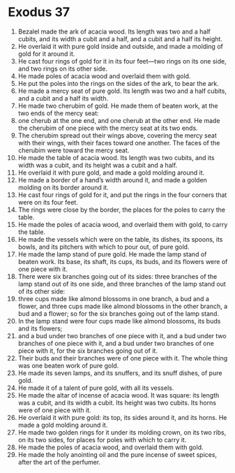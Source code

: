 ﻿
* Exodus 37
1. Bezalel made the ark of acacia wood. Its length was two and a half cubits, and its width a cubit and a half, and a cubit and a half its height. 
2. He overlaid it with pure gold inside and outside, and made a molding of gold for it around it. 
3. He cast four rings of gold for it in its four feet—two rings on its one side, and two rings on its other side. 
4. He made poles of acacia wood and overlaid them with gold. 
5. He put the poles into the rings on the sides of the ark, to bear the ark. 
6. He made a mercy seat of pure gold. Its length was two and a half cubits, and a cubit and a half its width. 
7. He made two cherubim of gold. He made them of beaten work, at the two ends of the mercy seat: 
8. one cherub at the one end, and one cherub at the other end. He made the cherubim of one piece with the mercy seat at its two ends. 
9. The cherubim spread out their wings above, covering the mercy seat with their wings, with their faces toward one another. The faces of the cherubim were toward the mercy seat. 
10. He made the table of acacia wood. Its length was two cubits, and its width was a cubit, and its height was a cubit and a half. 
11. He overlaid it with pure gold, and made a gold molding around it. 
12. He made a border of a hand’s width around it, and made a golden molding on its border around it. 
13. He cast four rings of gold for it, and put the rings in the four corners that were on its four feet. 
14. The rings were close by the border, the places for the poles to carry the table. 
15. He made the poles of acacia wood, and overlaid them with gold, to carry the table. 
16. He made the vessels which were on the table, its dishes, its spoons, its bowls, and its pitchers with which to pour out, of pure gold. 
17. He made the lamp stand of pure gold. He made the lamp stand of beaten work. Its base, its shaft, its cups, its buds, and its flowers were of one piece with it. 
18. There were six branches going out of its sides: three branches of the lamp stand out of its one side, and three branches of the lamp stand out of its other side: 
19. three cups made like almond blossoms in one branch, a bud and a flower, and three cups made like almond blossoms in the other branch, a bud and a flower; so for the six branches going out of the lamp stand. 
20. In the lamp stand were four cups made like almond blossoms, its buds and its flowers; 
21. and a bud under two branches of one piece with it, and a bud under two branches of one piece with it, and a bud under two branches of one piece with it, for the six branches going out of it. 
22. Their buds and their branches were of one piece with it. The whole thing was one beaten work of pure gold. 
23. He made its seven lamps, and its snuffers, and its snuff dishes, of pure gold. 
24. He made it of a talent of pure gold, with all its vessels. 
25. He made the altar of incense of acacia wood. It was square: its length was a cubit, and its width a cubit. Its height was two cubits. Its horns were of one piece with it. 
26. He overlaid it with pure gold: its top, its sides around it, and its horns. He made a gold molding around it. 
27. He made two golden rings for it under its molding crown, on its two ribs, on its two sides, for places for poles with which to carry it. 
28. He made the poles of acacia wood, and overlaid them with gold. 
29. He made the holy anointing oil and the pure incense of sweet spices, after the art of the perfumer. 
